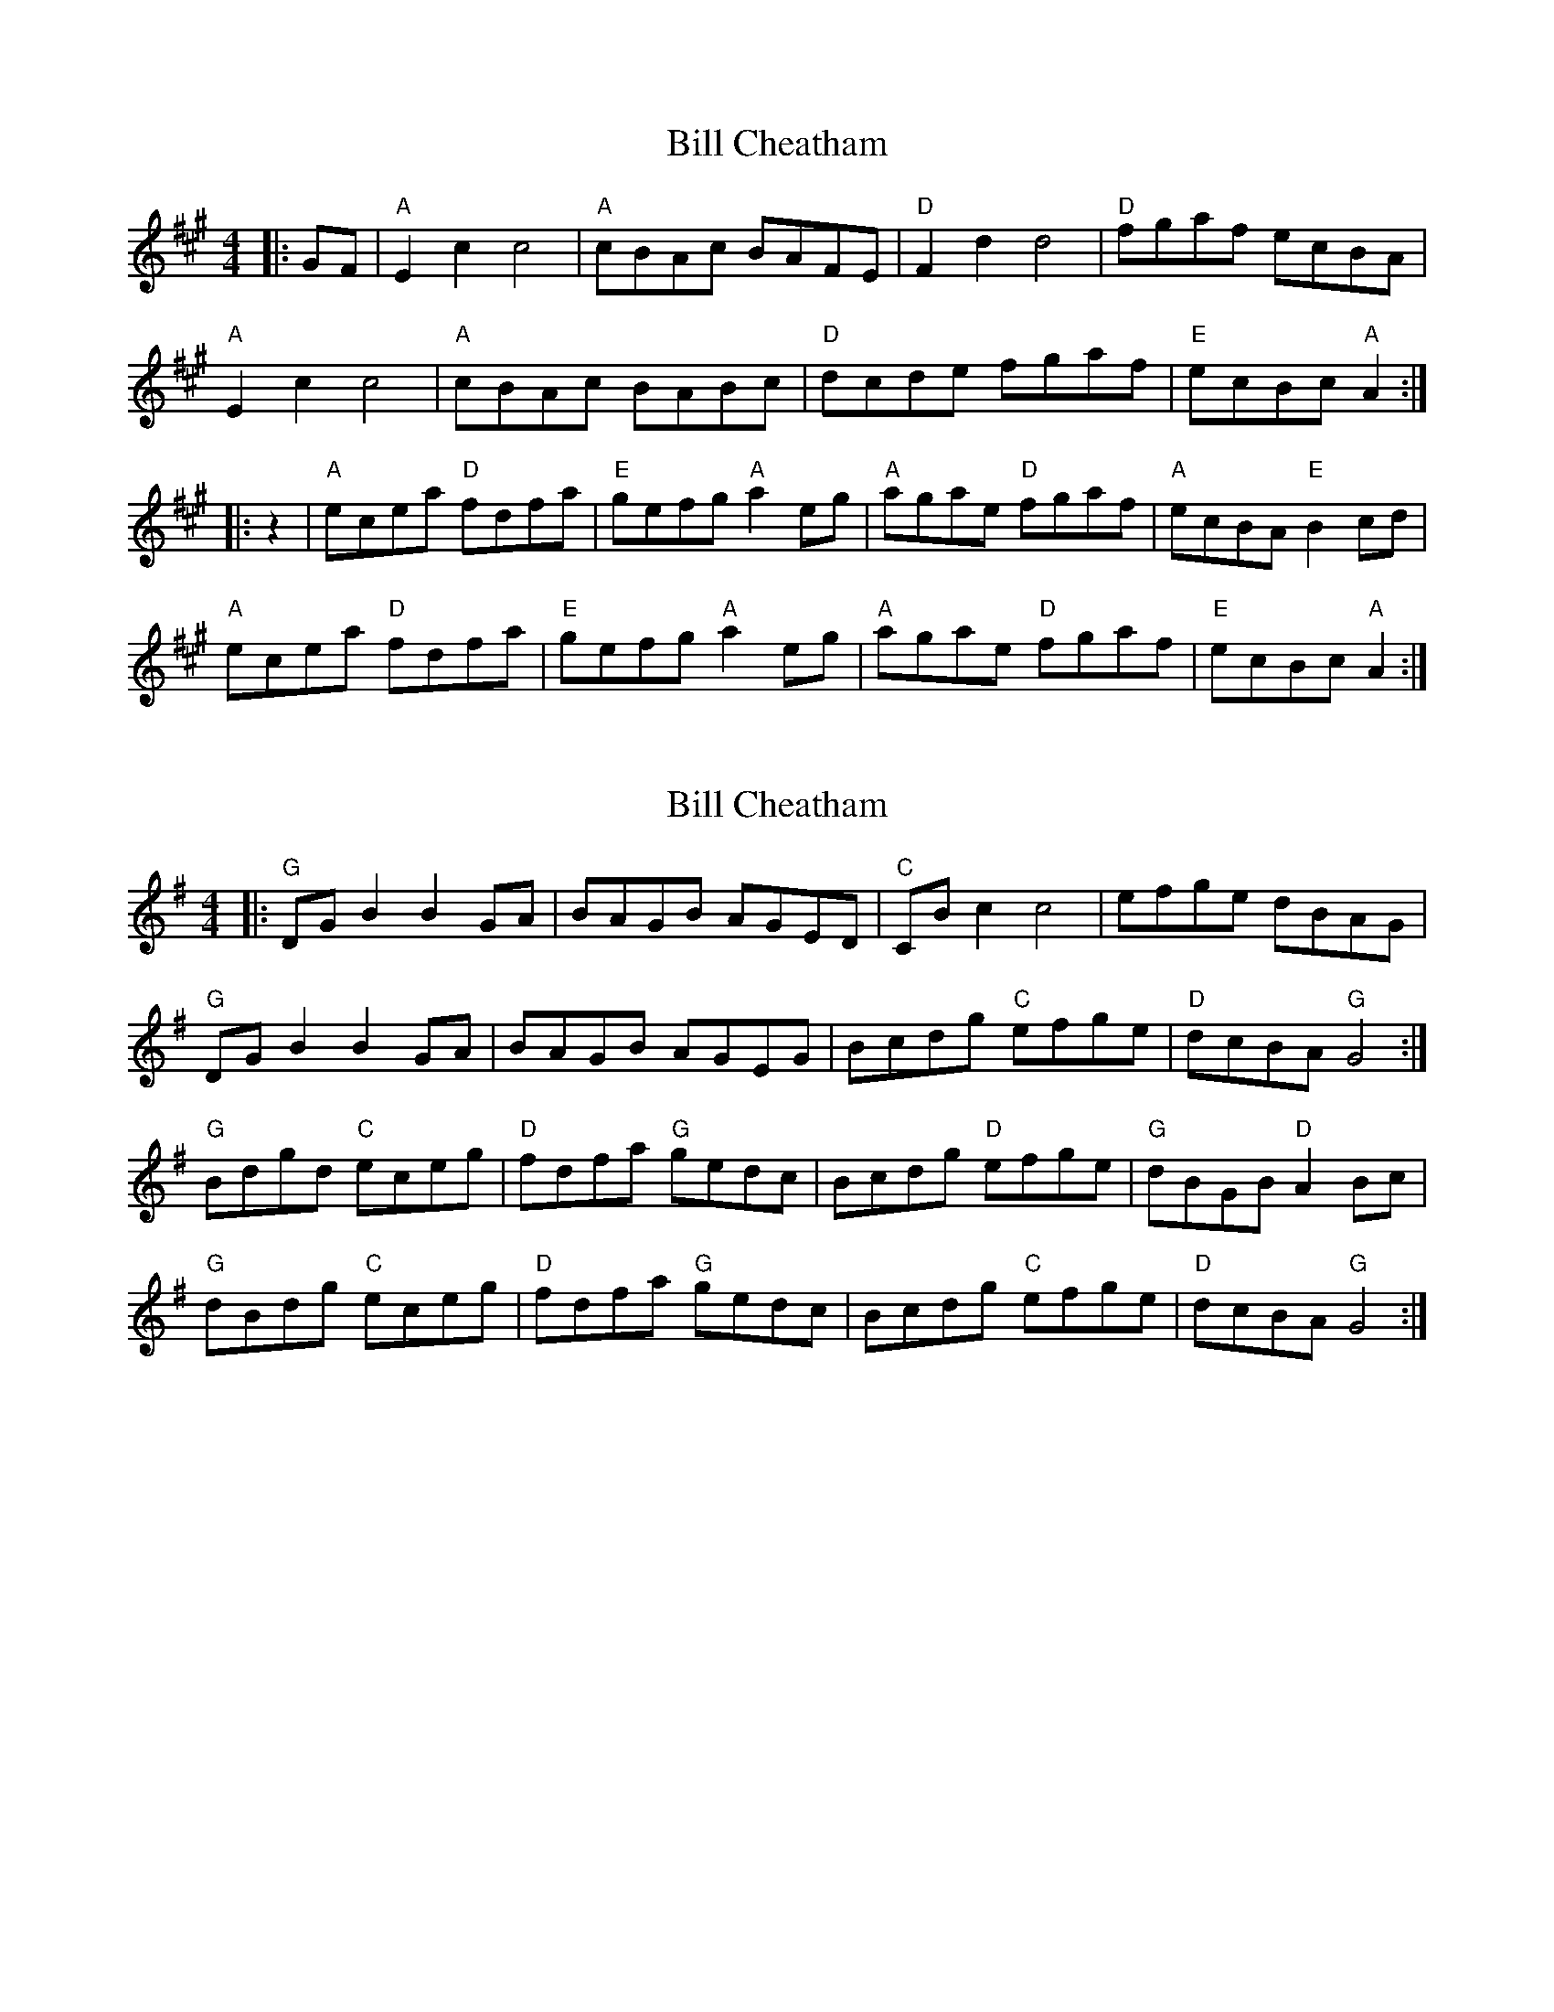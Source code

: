 X: 1
T: Bill Cheatham
Z: Mix O'Lydian
S: https://thesession.org/tunes/14553#setting26807
R: reel
M: 4/4
L: 1/8
K: Amaj
|: GF | "A" E2 c2 c4 | "A" cBAc BAFE | "D" F2 d2 d4 | "D" fgaf ecBA|
"A" E2 c2 c4 | "A" cBAc BABc | "D" dcde fgaf | "E" ecBc "A" A2 :|
|: z2 | "A" ecea "D" fdfa | "E" gefg "A" a2 eg | "A" agae "D" fgaf | "A" ecBA "E" B2 cd |
"A" ecea "D" fdfa | "E" gefg "A" a2 eg | "A" agae "D" fgaf | "E" ecBc "A" A2 :|
X: 2
T: Bill Cheatham
Z: BillScates
S: https://thesession.org/tunes/14553#setting26808
R: reel
M: 4/4
L: 1/8
K: Gmaj
|:"G" DG B2B2 GA|BAGB AGED|"C" CB c2 c4|efge dBAG|
"G" DG B2B2 GA|BAGB AGEG|Bcdg "C" efge|"D" dcBA "G" G4:|
"G" Bdgd "C"eceg|"D"fdfa "G"gedc|Bcdg "D"efge|"G" dBGB "D" A2 Bc|
"G" dBdg "C" eceg|"D" fdfa "G" gedc|Bcdg "C" efge|"D" dcBA "G" G4:|
X: 3
T: Bill Cheatham
Z: Steve Owen
S: https://thesession.org/tunes/14553#setting26809
R: reel
M: 4/4
L: 1/8
K: Amaj
|: E c2 B c2 AB | cBAc BAFE | F d2 c d2 de | fgaf ecBA|
E c2 B c2 AB | cBAc BABc | dcde fgaf |1 edcB A3 A :|2 edcB Aagf|]
|: ecea fdfa | gegb a2 af | ecea fgaf | ecAc B2 cd |
ecea fdfa | gegb a2 af | ecea fgaf |1 edcB Aagf :||2 edcB A3 A |]
